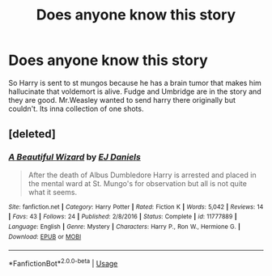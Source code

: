 #+TITLE: Does anyone know this story

* Does anyone know this story
:PROPERTIES:
:Author: SeaBasilisk
:Score: 14
:DateUnix: 1578218993.0
:DateShort: 2020-Jan-05
:FlairText: What's That Fic?
:END:
So Harry is sent to st mungos because he has a brain tumor that makes him hallucinate that voldemort is alive. Fudge and Umbridge are in the story and they are good. Mr.Weasley wanted to send harry there originally but couldn't. Its inna collection of one shots.


** [deleted]
:PROPERTIES:
:Score: 2
:DateUnix: 1578238817.0
:DateShort: 2020-Jan-05
:END:

*** [[https://www.fanfiction.net/s/11777889/1/][*/A Beautiful Wizard/*]] by [[https://www.fanfiction.net/u/3252342/EJ-Daniels][/EJ Daniels/]]

#+begin_quote
  After the death of Albus Dumbledore Harry is arrested and placed in the mental ward at St. Mungo's for observation but all is not quite what it seems.
#+end_quote

^{/Site/:} ^{fanfiction.net} ^{*|*} ^{/Category/:} ^{Harry} ^{Potter} ^{*|*} ^{/Rated/:} ^{Fiction} ^{K} ^{*|*} ^{/Words/:} ^{5,042} ^{*|*} ^{/Reviews/:} ^{14} ^{*|*} ^{/Favs/:} ^{43} ^{*|*} ^{/Follows/:} ^{24} ^{*|*} ^{/Published/:} ^{2/8/2016} ^{*|*} ^{/Status/:} ^{Complete} ^{*|*} ^{/id/:} ^{11777889} ^{*|*} ^{/Language/:} ^{English} ^{*|*} ^{/Genre/:} ^{Mystery} ^{*|*} ^{/Characters/:} ^{Harry} ^{P.,} ^{Ron} ^{W.,} ^{Hermione} ^{G.} ^{*|*} ^{/Download/:} ^{[[http://www.ff2ebook.com/old/ffn-bot/index.php?id=11777889&source=ff&filetype=epub][EPUB]]} ^{or} ^{[[http://www.ff2ebook.com/old/ffn-bot/index.php?id=11777889&source=ff&filetype=mobi][MOBI]]}

--------------

*FanfictionBot*^{2.0.0-beta} | [[https://github.com/tusing/reddit-ffn-bot/wiki/Usage][Usage]]
:PROPERTIES:
:Author: FanfictionBot
:Score: 1
:DateUnix: 1578238829.0
:DateShort: 2020-Jan-05
:END:

